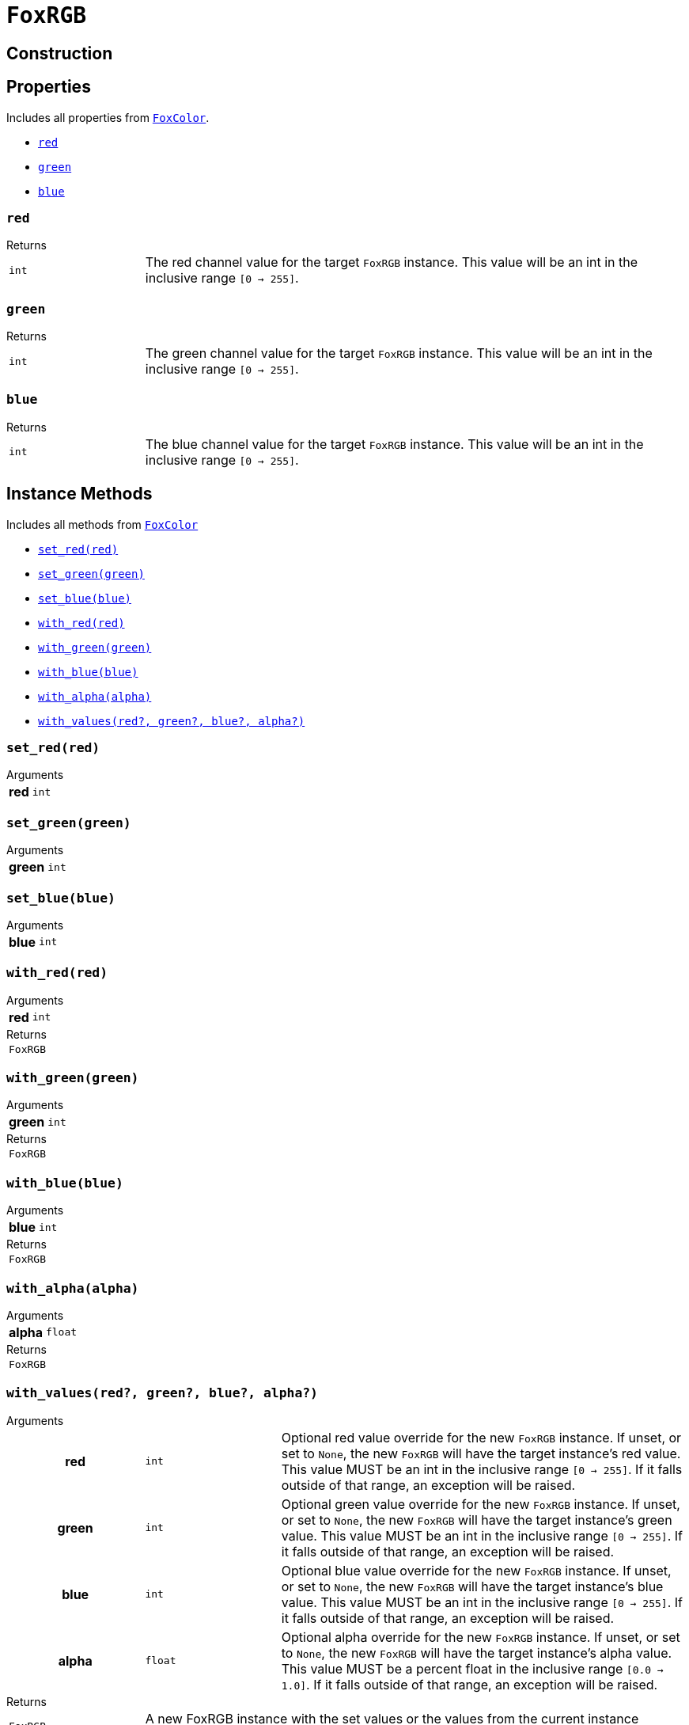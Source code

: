= `FoxRGB`
:source-highlighter: highlight.js

== Construction

== Properties

Includes all properties from <<fox-color-props,`FoxColor`>>.

* <<rgb-red>>
* <<rgb-green>>
* <<rgb-blue>>

[#rgb-red]
=== `red`

.Returns
--
[cols="2m,8a"]
|===
| int
| The red channel value for the target `FoxRGB` instance.  This value will be an
int in the inclusive range `[0 -> 255]`.
|===
--


[#rgb-green]
=== `green`

.Returns
--
[cols="2m,8a"]
|===
| int
| The green channel value for the target `FoxRGB` instance.  This value will be
an int in the inclusive range `[0 -> 255]`.
|===
--


[#rgb-blue]
=== `blue`

.Returns
--
[cols="2m,8a"]
|===
| int
| The blue channel value for the target `FoxRGB` instance.  This value will be
an int in the inclusive range `[0 -> 255]`.
|===
--


== Instance Methods

Includes all methods from <<fox-color-instance-methods,`FoxColor`>>

* <<rgb-set-red>>
* <<rgb-set-green>>
* <<rgb-set-blue>>
* <<rgb-with-red>>
* <<rgb-with-green>>
* <<rgb-with-blue>>
* <<rgb-with-alpha>>
* <<rgb-with-values>>

[#rgb-set-red]
=== `set_red(red)`

.Arguments
--
[cols="2h,2m,6a"]
|===
| red
| int
|
|===
--


[#rgb-set-green]
=== `set_green(green)`

.Arguments
--
[cols="2h,2m,6a"]
|===
| green
| int
|
|===
--


[#rgb-set-blue]
=== `set_blue(blue)`

.Arguments
--
[cols="2h,2m,6a"]
|===
| blue
| int
|
|===
--


[#rgb-with-red]
=== `with_red(red)`

.Arguments
--
[cols="2h,2m,6a"]
|===
| red
| int
|
|===
--

.Returns
--
[cols="2m,8a"]
|===
| FoxRGB
|
|===
--


[#rgb-with-green]
=== `with_green(green)`

.Arguments
--
[cols="2h,2m,6a"]
|===
| green
| int
|
|===
--

.Returns
--
[cols="2m,8a"]
|===
| FoxRGB
|
|===
--


[#rgb-with-blue]
=== `with_blue(blue)`

.Arguments
--
[cols="2h,2m,6a"]
|===
| blue
| int
|
|===
--

.Returns
--
[cols="2m,8a"]
|===
| FoxRGB
|
|===
--


[#rgb-with-alpha]
=== `with_alpha(alpha)`

.Arguments
--
[cols="2h,2m,6a"]
|===
| alpha
| float
|
|===
--

.Returns
--
[cols="2m,8a"]
|===
| FoxRGB
|
|===
--


[#rgb-with-values]
=== `with_values(red?, green?, blue?, alpha?)`

.Arguments
--
[cols="2h,2m,6a"]
|===
| red
| int
| Optional red value override for the new `FoxRGB` instance.  If unset, or set
to `None`, the new `FoxRGB` will have the target instance's red value.  This
value MUST be an int in the inclusive range `[0 -> 255]`.  If it falls outside
of that range, an exception will be raised.

| green
| int
| Optional green value override for the new `FoxRGB` instance.  If unset, or set
to `None`, the new `FoxRGB` will have the target instance's green value.  This
value MUST be an int in the inclusive range `[0 -> 255]`.  If it falls outside
of that range, an exception will be raised.

| blue
| int
| Optional blue value override for the new `FoxRGB` instance.  If unset, or set
to `None`, the new `FoxRGB` will have the target instance's blue value.  This
value MUST be an int in the inclusive range `[0 -> 255]`.  If it falls outside
of that range, an exception will be raised.

| alpha
| float
| Optional alpha override for the new `FoxRGB` instance.  If unset, or set to
`None`, the new `FoxRGB` will have the target instance's alpha value.  This
value MUST be a percent float in the inclusive range `[0.0 -> 1.0]`.  If it
falls outside of that range, an exception will be raised.
|===
--

.Returns
--
[cols="2m,8a"]
|===
| FoxRGB
| A new FoxRGB instance with the set values or the values from the current
instance depending on the given arguments.
|===
--


== Static Methods

* <<rgb-black>>
* <<rgb-white>>
* <<rgb-from-renpy>>

[#rgb-black]
=== `black(alpha?)`

Creates a new, black `FoxRGB` instance, optionally with a given alpha value.

.Arguments
--
[cols="2h,2m,6a"]
|===
| alpha
| float
| Optional alpha value to set on the new, black `FoxRGB` instance.
|===
--

.Returns
--
[cols="2m,8a"]
|===
| FoxRGB
| A new, black `FoxRGB` instance, optionally with the given alpha.
|===
--


[#rgb-white]
=== `white(alpha?)`

Creates a new, white `FoxRGB` instance, optionally with a given alpha value.

.Arguments
--
[cols="2h,2m,6a"]
|===
| alpha
| float
| Optional alpha value to set on the new, white `FoxRGB` instance.
|===
--

.Returns
--
[cols="2m,8a"]
|===
| FoxRGB
| A new, white `FoxRGB` instance, optionally with the given alpha.
|===
--


[#rgb-from-renpy]
=== `from_renpy_color(color)`

.Arguments
--
[cols="2h,2m,6a"]
|===
| color
| Color
| Ren'Py `Color` instance from which the new `FoxRGB` should be created.
|===
--

.Returns
--
[cols="2m,8a"]
|===
| FoxRGB
| A new `FoxRGB` instance from the given Ren'Py `Color` instance.
|===
--
